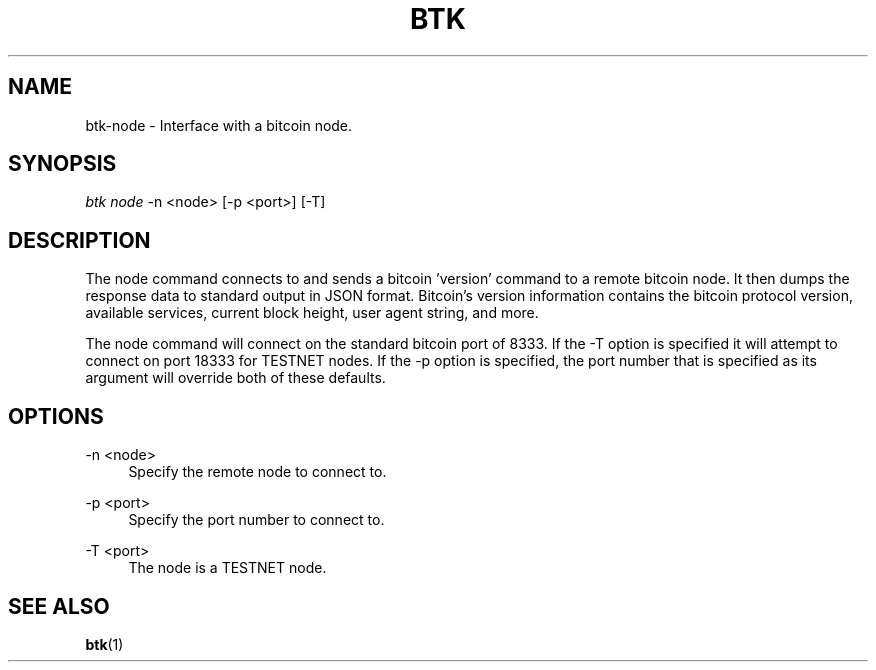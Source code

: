 '\" t
.\"     Title: Bitcoin Toolkit
.\"    Author: [see the "Authors" section]
.\"      Date: 01/18/2023
.\"    Manual: Bitcoin Toolkit Manual
.\"    Source: Bitcoin Toolkit 3.0.0
.\"  Language: English
.\"
.TH "BTK" "1" "01/18/2023" "Bitcoin Toolkit 3.0.0" "Bitcoin Toolkit Manual"
.\" -----------------------------------------------------------------
.\" * set default formatting
.\" -----------------------------------------------------------------
.\" disable hyphenation
.nh
.\" disable justification (adjust text to left margin only)
.ad l
.\" -----------------------------------------------------------------
.\" * MAIN CONTENT STARTS HERE *
.\" -----------------------------------------------------------------
.SH "NAME"
btk-node \- Interface with a bitcoin node.
.SH "SYNOPSIS"
.sp
.nf
\fIbtk\fR \fInode\fR -n <node> [-p <port>] [-T]
.fi
.sp
.SH "DESCRIPTION"
.sp
The node command connects to and sends a bitcoin 'version' command to a remote bitcoin node. It then dumps the response data to standard output in JSON format. Bitcoin's version information contains the bitcoin protocol version, available services, current block height, user agent string, and more.
.sp
The node command will connect on the standard bitcoin port of 8333. If the -T option is specified it will attempt to connect on port 18333 for TESTNET nodes. If the -p option is specified, the port number that is specified as its argument will override both of these defaults.

.sp
.SH "OPTIONS"

.PP
\-n <node>
.RS 4
Specify the remote node to connect to.
.RE

.PP
\-p <port>
.RS 4
Specify the port number to connect to.
.RE

.PP
\-T <port>
.RS 4
The node is a TESTNET node.
.RE

.sp
.SH "SEE ALSO"

.sp
\fBbtk\fR(1)